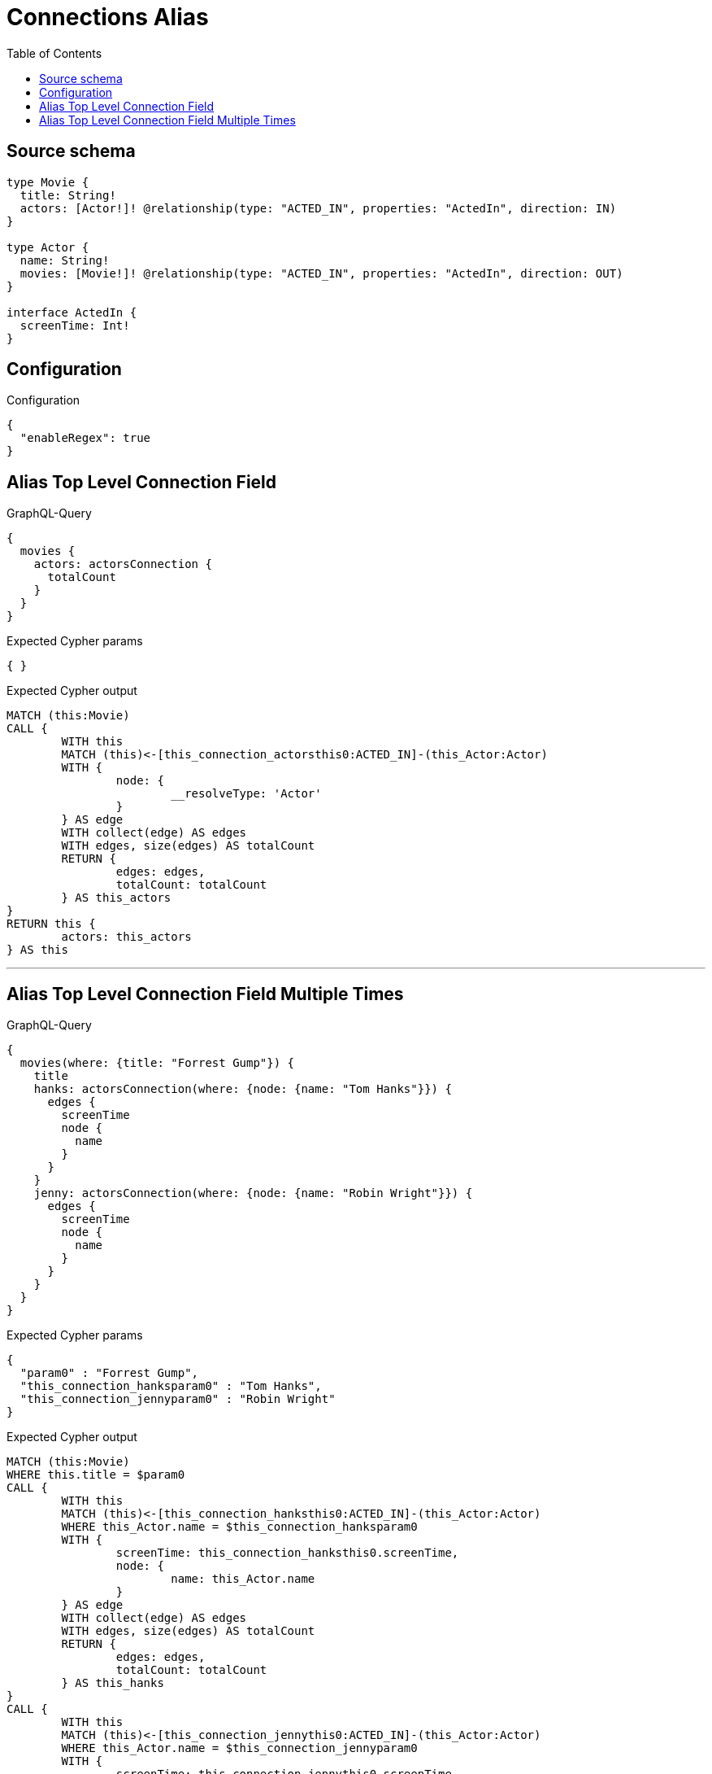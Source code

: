 :toc:

= Connections Alias

== Source schema

[source,graphql,schema=true]
----
type Movie {
  title: String!
  actors: [Actor!]! @relationship(type: "ACTED_IN", properties: "ActedIn", direction: IN)
}

type Actor {
  name: String!
  movies: [Movie!]! @relationship(type: "ACTED_IN", properties: "ActedIn", direction: OUT)
}

interface ActedIn {
  screenTime: Int!
}
----

== Configuration

.Configuration
[source,json,schema-config=true]
----
{
  "enableRegex": true
}
----
== Alias Top Level Connection Field

.GraphQL-Query
[source,graphql]
----
{
  movies {
    actors: actorsConnection {
      totalCount
    }
  }
}
----

.Expected Cypher params
[source,json]
----
{ }
----

.Expected Cypher output
[source,cypher]
----
MATCH (this:Movie)
CALL {
	WITH this
	MATCH (this)<-[this_connection_actorsthis0:ACTED_IN]-(this_Actor:Actor)
	WITH {
		node: {
			__resolveType: 'Actor'
		}
	} AS edge
	WITH collect(edge) AS edges
	WITH edges, size(edges) AS totalCount
	RETURN {
		edges: edges,
		totalCount: totalCount
	} AS this_actors
}
RETURN this {
	actors: this_actors
} AS this
----

'''

== Alias Top Level Connection Field Multiple Times

.GraphQL-Query
[source,graphql]
----
{
  movies(where: {title: "Forrest Gump"}) {
    title
    hanks: actorsConnection(where: {node: {name: "Tom Hanks"}}) {
      edges {
        screenTime
        node {
          name
        }
      }
    }
    jenny: actorsConnection(where: {node: {name: "Robin Wright"}}) {
      edges {
        screenTime
        node {
          name
        }
      }
    }
  }
}
----

.Expected Cypher params
[source,json]
----
{
  "param0" : "Forrest Gump",
  "this_connection_hanksparam0" : "Tom Hanks",
  "this_connection_jennyparam0" : "Robin Wright"
}
----

.Expected Cypher output
[source,cypher]
----
MATCH (this:Movie)
WHERE this.title = $param0
CALL {
	WITH this
	MATCH (this)<-[this_connection_hanksthis0:ACTED_IN]-(this_Actor:Actor)
	WHERE this_Actor.name = $this_connection_hanksparam0
	WITH {
		screenTime: this_connection_hanksthis0.screenTime,
		node: {
			name: this_Actor.name
		}
	} AS edge
	WITH collect(edge) AS edges
	WITH edges, size(edges) AS totalCount
	RETURN {
		edges: edges,
		totalCount: totalCount
	} AS this_hanks
}
CALL {
	WITH this
	MATCH (this)<-[this_connection_jennythis0:ACTED_IN]-(this_Actor:Actor)
	WHERE this_Actor.name = $this_connection_jennyparam0
	WITH {
		screenTime: this_connection_jennythis0.screenTime,
		node: {
			name: this_Actor.name
		}
	} AS edge
	WITH collect(edge) AS edges
	WITH edges, size(edges) AS totalCount
	RETURN {
		edges: edges,
		totalCount: totalCount
	} AS this_jenny
}
RETURN this {
	.title,
	hanks: this_hanks,
	jenny: this_jenny
} AS this
----

'''

